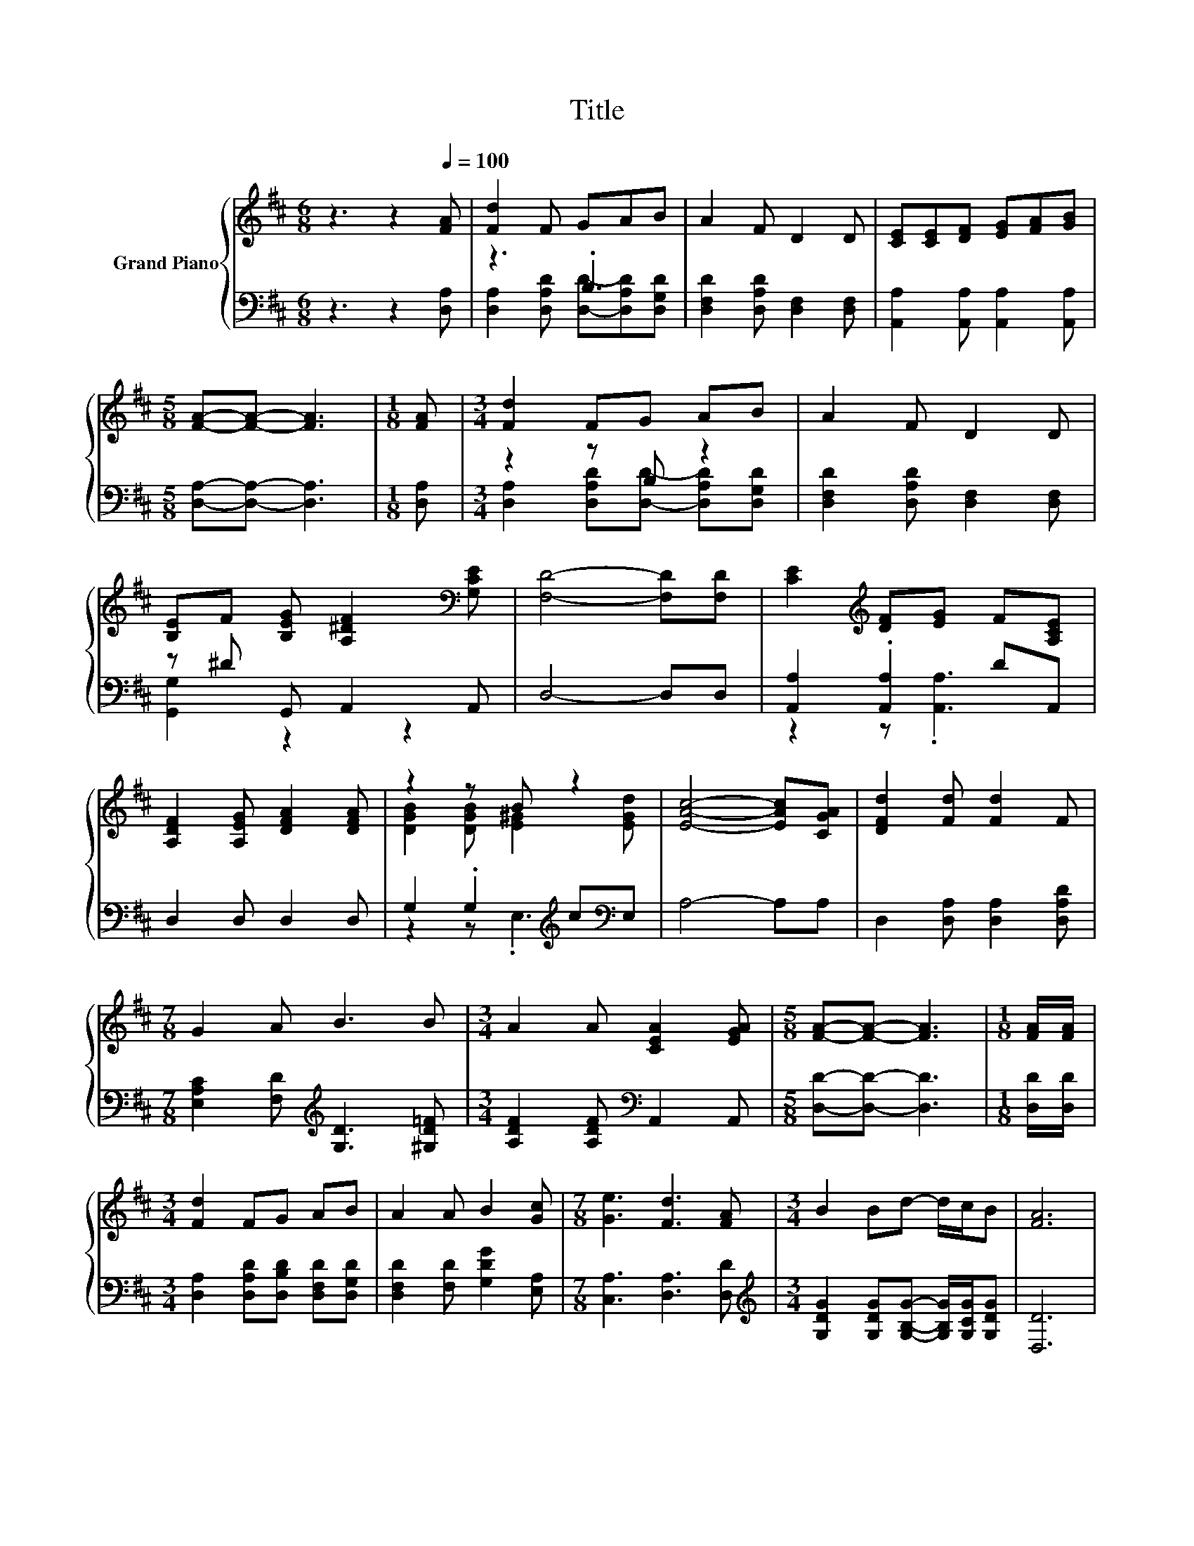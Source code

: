 X:1
T:Title
%%score { ( 1 4 ) | ( 2 3 ) }
L:1/8
M:6/8
K:D
V:1 treble nm="Grand Piano"
V:4 treble 
V:2 bass 
V:3 bass 
V:1
 z3 z2[Q:1/4=100] [FA] | [Fd]2 F GAB | A2 F D2 D | [CE][CE][DF] [EG][FA][GB] | %4
[M:5/8] [FA]-[FA]- [FA]3 |[M:1/8] [FA] |[M:3/4] [Fd]2 FG AB | A2 F D2 D | %8
 [B,E]F [B,EG] [A,^DF]2[K:bass] [G,CE] | [F,D]4- [F,D][F,D] | [CE]2[K:treble] [DF][EG] F[A,CE] | %11
 [A,DF]2 [A,EG] [DFA]2 [DFA] | z2 z B z2 | [EAc]4- [EAc][CGA] | [DFd]2 [Fd] [Fd]2 F | %15
[M:7/8] G2 A B3 B |[M:3/4] A2 A [CEA]2 [EGA] |[M:5/8] [FA]-[FA]- [FA]3 |[M:1/8] [FA]/[FA]/ | %19
[M:3/4] [Fd]2 FG AB | A2 A B2 [Gc] |[M:7/8] [Ge]3 [Fd]3 [FA] |[M:3/4] B2 Bd- d/c/B | [FA]6 | %24
 G2 G A2 E | G3 F2 [FA]/[FA]/ | c4- cc | e4- e[Fd] |[M:5/8] [Fd]-[Fd]- [Fd]3 |] %29
V:2
 z3 z2 [D,A,] | z3 .B,3 | [D,F,D]2 [D,A,D] [D,F,]2 [D,F,] | [A,,A,]2 [A,,A,] [A,,A,]2 [A,,A,] | %4
[M:5/8] [D,A,]-[D,A,]- [D,A,]3 |[M:1/8] [D,A,] |[M:3/4] z2 z B, z2 | %7
 [D,F,D]2 [D,A,D] [D,F,]2 [D,F,] | z ^D G,, A,,2 A,, | D,4- D,D, | [A,,A,]2 .[A,,A,]2 DA,, | %11
 D,2 D, D,2 D, | G,2 .G,2[K:treble] c[K:bass]E, | A,4- A,A, | D,2 [D,A,] [D,A,]2 [D,A,D] | %15
[M:7/8] [E,A,C]2 [F,D][K:treble] [G,D]3 [^G,D=F] |[M:3/4] [A,DF]2 [A,DF][K:bass] A,,2 A,, | %17
[M:5/8] [D,D]-[D,D]- [D,D]3 |[M:1/8] [D,D]/[D,D]/ |[M:3/4] [D,A,]2 [D,A,D][D,B,D] [D,F,D][D,G,D] | %20
 [D,F,D]2 [F,D] [G,DG]2 [E,A,] |[M:7/8] [C,A,]3 [D,A,]3 [D,D] | %22
[M:3/4][K:treble] [G,DG]2 [G,DG][G,B,G]- [G,B,G]/[G,CG]/[G,DG] | [D,D]6 | %24
 [A,E]2 [A,E] [A,CE]2 [A,C] | [A,CE]3 [D,A,D]2 [D,D]/[D,D]/ | [A,EG]4- [A,EG][A,EG] | %27
 [A,CG]4- [A,CG][K:bass][D,A,] |[M:5/8] [D,A,D]-[D,A,D]- [D,A,D]3 |] %29
V:3
 x6 | [D,A,]2 [D,A,D] [D,D]-[D,A,D][D,G,D] | x6 | x6 |[M:5/8] x5 |[M:1/8] x | %6
[M:3/4] [D,A,]2 [D,A,D][D,D]- [D,A,D][D,G,D] | x6 | [G,,G,]2 z2 z2 | x6 | z2 z .[A,,A,]3 | x6 | %12
 z2 z .E,3[K:treble][K:bass] | x6 | x6 |[M:7/8] x3[K:treble] x4 |[M:3/4] x3[K:bass] x3 | %17
[M:5/8] x5 |[M:1/8] x |[M:3/4] x6 | x6 |[M:7/8] x7 |[M:3/4][K:treble] x6 | x6 | x6 | x6 | x6 | %27
 x5[K:bass] x |[M:5/8] x5 |] %29
V:4
 x6 | x6 | x6 | x6 |[M:5/8] x5 |[M:1/8] x |[M:3/4] x6 | x6 | x5[K:bass] x | x6 | x2[K:treble] x4 | %11
 x6 | [DGB]2 [DGB] [E^G]2 [EGd] | x6 | x6 |[M:7/8] x7 |[M:3/4] x6 |[M:5/8] x5 |[M:1/8] x | %19
[M:3/4] x6 | x6 |[M:7/8] x7 |[M:3/4] x6 | x6 | x6 | x6 | x6 | x6 |[M:5/8] x5 |] %29

